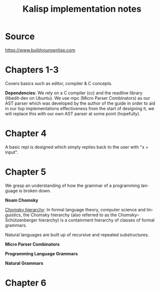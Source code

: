#+STARTUP: inlineimages
#+TITLE: Kalisp implementation notes
#+LANGUAGE: en
#+OPTIONS: toc:2

* Source

https://www.buildyourownlisp.com

* Chapters 1-3
Covers basics such as editor, compiler & C concepts.

*Dependencies*:
We rely on a C compiler (cc) and the readline library (libedit-dev on Ubuntu).
We use mpc (Micro Parser Combinators) as our AST parser which was developed by the author of the guide in order to aid in our lisp implementations effectiveness from the start of designing it, we will replace this with our own AST parser at some point (hopefully).

* Chapter 4
A basic repl is designed which simply replies back to the user with "x + input".

* Chapter 5
We grasp an understanding of how the grammar of a programming language is broken down.

*Noam Chomsky*

[[https://en.wikipedia.org/wiki/Chomsky_hierarchy][Chomsky hierarchy]]:
In formal language theory, computer science and linguistics, the Chomsky hierarchy (also referred to as the Chomsky–Schützenberger hierarchy) is a containment hierarchy of classes of formal grammars.

Natural languages are built up of recursive and repeated substructures.

*Micro Parser Combinators*

*Programming Language Grammars*

*Natural Grammars*

* Chapter 6
